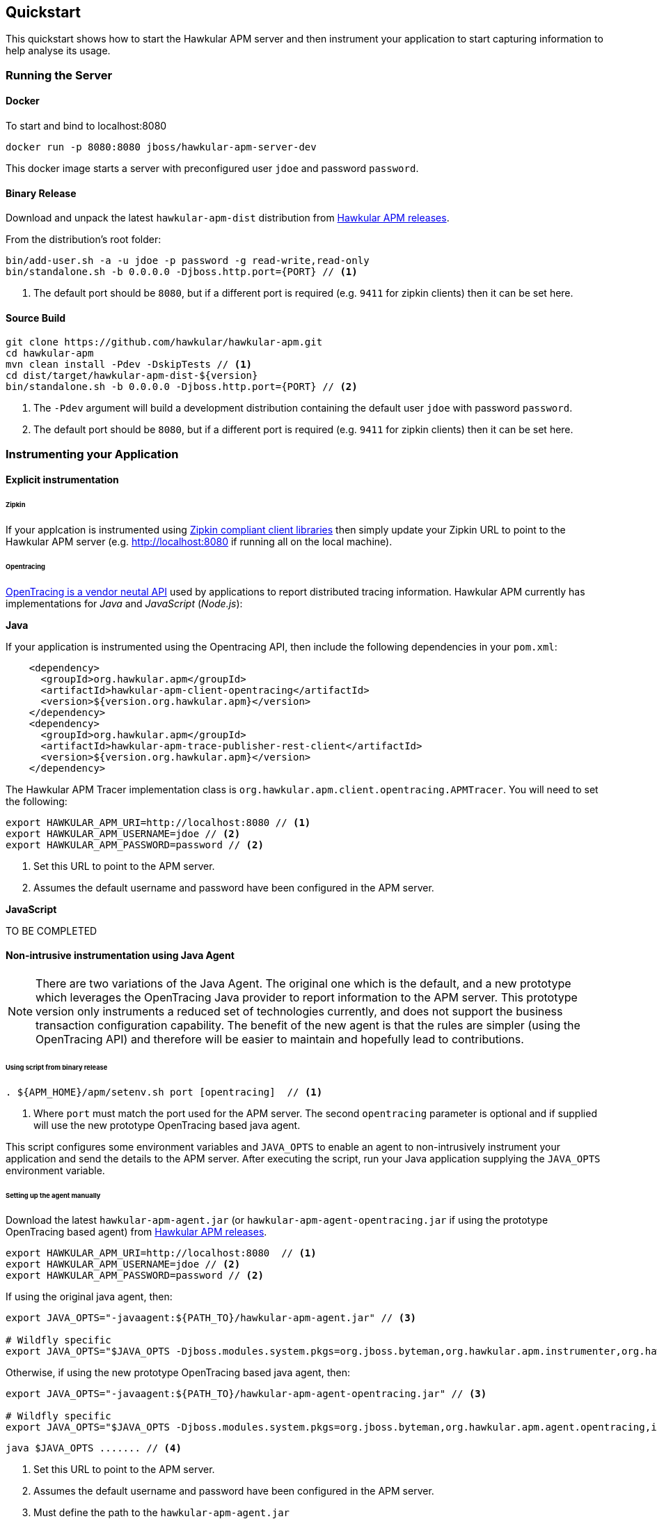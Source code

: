 :imagesdir: ../images

Quickstart
----------
This quickstart shows how to start the Hawkular APM server and then instrument your application to start capturing information to help analyse its usage.

=== Running the Server

==== Docker

To start and bind to localhost:8080

[source,shell]
----
docker run -p 8080:8080 jboss/hawkular-apm-server-dev
----

This docker image starts a server with preconfigured user `jdoe` and password `password`.

==== Binary Release

Download and unpack the latest `hawkular-apm-dist` distribution from https://github.com/hawkular/hawkular-apm/releases[Hawkular APM releases].

From the distribution's root folder:

[source,shell]
----
bin/add-user.sh -a -u jdoe -p password -g read-write,read-only
bin/standalone.sh -b 0.0.0.0 -Djboss.http.port={PORT} // <1>
----
<1> The default port should be `8080`, but if a different port is required (e.g. `9411` for zipkin clients) then it can be set here.


==== Source Build

[source,shell]
----
git clone https://github.com/hawkular/hawkular-apm.git
cd hawkular-apm
mvn clean install -Pdev -DskipTests // <1>
cd dist/target/hawkular-apm-dist-${version}
bin/standalone.sh -b 0.0.0.0 -Djboss.http.port={PORT} // <2>
----
<1> The `-Pdev` argument will build a development distribution containing the default user `jdoe` with password `password`.
<2> The default port should be `8080`, but if a different port is required (e.g. `9411` for zipkin clients) then it can be set here.


=== Instrumenting your Application

==== Explicit instrumentation

====== Zipkin

If your applcation is instrumented using http://zipkin.io/pages/existing_instrumentations.html[Zipkin compliant client libraries] then simply update your Zipkin URL to point to the Hawkular APM server (e.g. http://localhost:8080 if running all on the local machine).


====== Opentracing

http://opentracing.io[OpenTracing is a vendor neutal API] used by applications to report distributed tracing information. Hawkular APM currently has implementations for _Java_ and _JavaScript_ (_Node.js_):

*Java*

If your application is instrumented using the Opentracing API, then include the following dependencies in your `pom.xml`:

[source,xml]
----
    <dependency>
      <groupId>org.hawkular.apm</groupId>
      <artifactId>hawkular-apm-client-opentracing</artifactId>
      <version>${version.org.hawkular.apm}</version>
    </dependency>
    <dependency>
      <groupId>org.hawkular.apm</groupId>
      <artifactId>hawkular-apm-trace-publisher-rest-client</artifactId>
      <version>${version.org.hawkular.apm}</version>
    </dependency>
----

The Hawkular APM Tracer implementation class is `org.hawkular.apm.client.opentracing.APMTracer`. You will need to set the following:

[source,shell]
----
export HAWKULAR_APM_URI=http://localhost:8080 // <1>
export HAWKULAR_APM_USERNAME=jdoe // <2>
export HAWKULAR_APM_PASSWORD=password // <2>
----

<1> Set this URL to point to the APM server.
<2> Assumes the default username and password have been configured in the APM server.

*JavaScript*

TO BE COMPLETED


==== Non-intrusive instrumentation using Java Agent

NOTE: There are two variations of the Java Agent. The original one which is the default, and a new prototype which leverages the OpenTracing Java provider to report information to the APM server. This prototype version only instruments a reduced set of technologies currently, and does not support the business transaction configuration capability. The benefit of the new agent is that the rules are simpler (using the OpenTracing API) and therefore will be easier to maintain and hopefully lead to contributions.

====== Using script from binary release

[source,shell]
----
. ${APM_HOME}/apm/setenv.sh port [opentracing]  // <1>
----
<1> Where `port` must match the port used for the APM server. The second `opentracing` parameter is optional and if supplied will use the new prototype OpenTracing based java agent.

This script configures some environment variables and `JAVA_OPTS` to enable an agent to non-intrusively instrument your application and send the details to the APM server. After executing the script, run your Java application supplying the `JAVA_OPTS` environment variable.

====== Setting up the agent manually

Download the latest `hawkular-apm-agent.jar` (or `hawkular-apm-agent-opentracing.jar` if using the prototype OpenTracing based agent) from https://github.com/hawkular/hawkular-apm/releases[Hawkular APM releases].

[source,shell]
----
export HAWKULAR_APM_URI=http://localhost:8080  // <1>
export HAWKULAR_APM_USERNAME=jdoe // <2>
export HAWKULAR_APM_PASSWORD=password // <2>
----

If using the original java agent, then:

[source,shell]
----
export JAVA_OPTS="-javaagent:${PATH_TO}/hawkular-apm-agent.jar" // <3>

# Wildfly specific
export JAVA_OPTS="$JAVA_OPTS -Djboss.modules.system.pkgs=org.jboss.byteman,org.hawkular.apm.instrumenter,org.hawkular.apm.client.collector"
----

Otherwise, if using the new prototype OpenTracing based java agent, then:

[source,shell]
----
export JAVA_OPTS="-javaagent:${PATH_TO}/hawkular-apm-agent-opentracing.jar" // <3>

# Wildfly specific
export JAVA_OPTS="$JAVA_OPTS -Djboss.modules.system.pkgs=org.jboss.byteman,org.hawkular.apm.agent.opentracing,io.opentracing,org.hawkular.apm.client.opentracing"
----

[source,shell]
----
java $JAVA_OPTS ....... // <4>
----

<1> Set this URL to point to the APM server.
<2> Assumes the default username and password have been configured in the APM server.
<3> Must define the path to the `hawkular-apm-agent.jar`
<4> Add the `$JAVA_OPTS` environment variable to your Java command line





